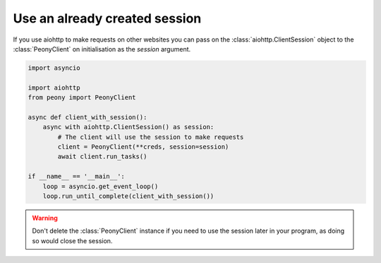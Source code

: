 ================================
 Use an already created session
================================

If you use aiohttp to make requests on other websites you can pass on the
:class:`aiohttp.ClientSession` object to the :class:`PeonyClient` on initialisation
as the `session` argument.

.. code-block:: python

    import asyncio

    import aiohttp
    from peony import PeonyClient

    async def client_with_session():
        async with aiohttp.ClientSession() as session:
            # The client will use the session to make requests
            client = PeonyClient(**creds, session=session)
            await client.run_tasks()

    if __name__ == '__main__':
        loop = asyncio.get_event_loop()
        loop.run_until_complete(client_with_session())


.. warning::

    Don't delete the :class:`PeonyClient` instance if you need to use the
    session later in your program, as doing so would close the session.


